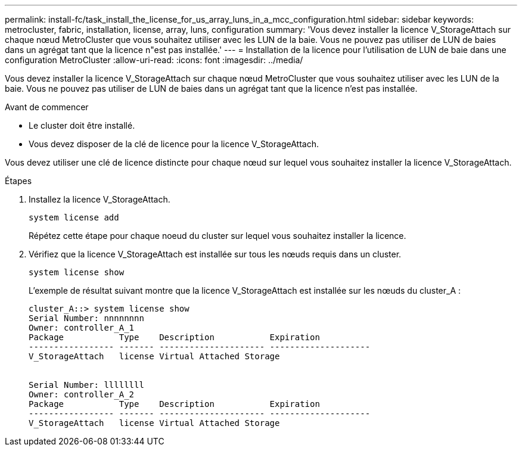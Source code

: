 ---
permalink: install-fc/task_install_the_license_for_us_array_luns_in_a_mcc_configuration.html 
sidebar: sidebar 
keywords: metrocluster, fabric, installation, license, array, luns, configuration 
summary: 'Vous devez installer la licence V_StorageAttach sur chaque nœud MetroCluster que vous souhaitez utiliser avec les LUN de la baie. Vous ne pouvez pas utiliser de LUN de baies dans un agrégat tant que la licence n"est pas installée.' 
---
= Installation de la licence pour l'utilisation de LUN de baie dans une configuration MetroCluster
:allow-uri-read: 
:icons: font
:imagesdir: ../media/


[role="lead"]
Vous devez installer la licence V_StorageAttach sur chaque nœud MetroCluster que vous souhaitez utiliser avec les LUN de la baie. Vous ne pouvez pas utiliser de LUN de baies dans un agrégat tant que la licence n'est pas installée.

.Avant de commencer
* Le cluster doit être installé.
* Vous devez disposer de la clé de licence pour la licence V_StorageAttach.


Vous devez utiliser une clé de licence distincte pour chaque nœud sur lequel vous souhaitez installer la licence V_StorageAttach.

.Étapes
. Installez la licence V_StorageAttach.
+
`system license add`

+
Répétez cette étape pour chaque noeud du cluster sur lequel vous souhaitez installer la licence.

. Vérifiez que la licence V_StorageAttach est installée sur tous les nœuds requis dans un cluster.
+
`system license show`

+
L'exemple de résultat suivant montre que la licence V_StorageAttach est installée sur les nœuds du cluster_A :

+
[listing]
----

cluster_A::> system license show
Serial Number: nnnnnnnn
Owner: controller_A_1
Package           Type    Description           Expiration
----------------- ------- --------------------- --------------------
V_StorageAttach   license Virtual Attached Storage


Serial Number: llllllll
Owner: controller_A_2
Package           Type    Description           Expiration
----------------- ------- --------------------- --------------------
V_StorageAttach   license Virtual Attached Storage
----

